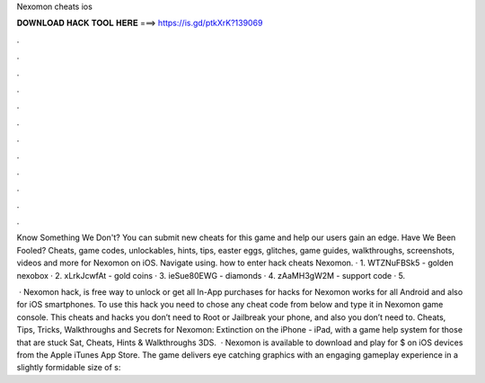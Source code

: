 Nexomon cheats ios



𝐃𝐎𝐖𝐍𝐋𝐎𝐀𝐃 𝐇𝐀𝐂𝐊 𝐓𝐎𝐎𝐋 𝐇𝐄𝐑𝐄 ===> https://is.gd/ptkXrK?139069



.



.



.



.



.



.



.



.



.



.



.



.

Know Something We Don't? You can submit new cheats for this game and help our users gain an edge. Have We Been Fooled? Cheats, game codes, unlockables, hints, tips, easter eggs, glitches, game guides, walkthroughs, screenshots, videos and more for Nexomon on iOS. Navigate using. how to enter hack cheats Nexomon. · 1. WTZNuFBSk5 - golden nexobox · 2. xLrkJcwfAt - gold coins · 3. ieSue80EWG - diamonds · 4. zAaMH3gW2M - support code · 5.

 · Nexomon hack, is free way to unlock or get all In-App purchases for  hacks for Nexomon works for all Android and also for iOS smartphones. To use this hack you need to chose any cheat code from below and type it in Nexomon game console. This cheats and hacks you don’t need to Root or Jailbreak your phone, and also you don’t need to. Cheats, Tips, Tricks, Walkthroughs and Secrets for Nexomon: Extinction on the iPhone - iPad, with a game help system for those that are stuck Sat, Cheats, Hints & Walkthroughs 3DS.  · Nexomon is available to download and play for $ on iOS devices from the Apple iTunes App Store. The game delivers eye catching graphics with an engaging gameplay experience in a slightly formidable size of s: 
